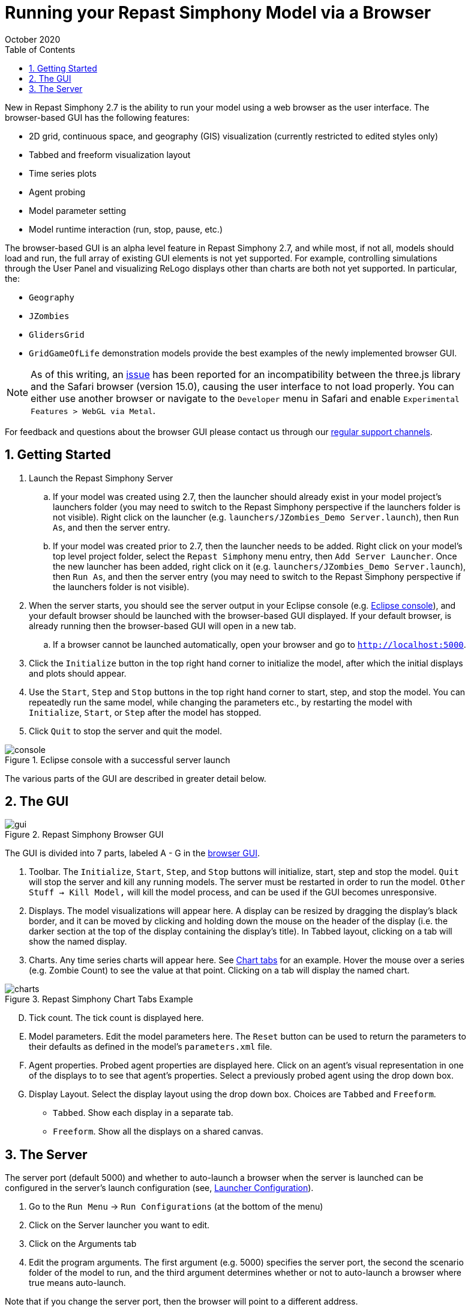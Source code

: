 = Running your Repast Simphony Model via a Browser
October 2020
// NO SPACES BETWEEN LEADING TEXT AND : OPTIONS
:toc:
:icons:
:numbered:
:max-width: 55em
:website: http://repast.github.io

New in Repast Simphony 2.7 is the ability to run your model using a web browser
as the user interface. The browser-based GUI has the following features:

* 2D grid, continuous space, and geography (GIS) visualization (currently restricted to edited styles only) 
* Tabbed and freeform visualization layout
* Time series plots
* Agent probing
* Model parameter setting
* Model runtime interaction (run, stop, pause, etc.)

The browser-based GUI is an alpha level feature in Repast Simphony 2.7, and while most, if
not all, models should load and run, the full array of existing GUI elements
is not yet supported. For example, controlling simulations through the User Panel
and visualizing ReLogo displays other than charts are both not yet supported.
In particular, the:

* `Geography`
* `JZombies`
* `GlidersGrid`
* `GridGameOfLife`
demonstration models provide the best examples of the newly implemented browser GUI.

NOTE: As of this writing, an https://github.com/mrdoob/three.js/issues/22582[issue] has been reported for an incompatibility 
between the three.js library and the Safari browser (version 15.0), causing the user interface to not load properly.
You can either use another browser or navigate to the `Developer` menu in Safari and enable `Experimental Features > WebGL via Metal`.

For feedback and questions about the browser GUI please contact us through our https://repast.github.io/support.html[regular support channels].

== Getting Started

. Launch the Repast Simphony Server
.. If your model was created using 2.7, then the launcher should already exist in your
model project's launchers folder (you may need to switch to the Repast Simphony perspective if the launchers folder is not visible). Right click on the launcher (e.g. `launchers/JZombies_Demo Server.launch`),
then `Run As`, and then the server entry.
.. If your model was created prior to 2.7, then the launcher needs to be added. Right click on your 
model's top level project folder, select the `Repast Simphony` menu entry, then `Add Server Launcher`.
Once the new launcher has been added, right click on it (e.g. `launchers/JZombies_Demo Server.launch`), then
`Run As`, and then the server entry (you may need to switch to the Repast Simphony perspective if the launchers folder is not visible).
. When the server starts, you should see the server output in your Eclipse console (e.g. <<img_console,Eclipse console>>), and your default browser
should be launched with the browser-based GUI displayed. If your default browser, is already
running then the browser-based GUI will open in a new tab. 
.. If a browser cannot be launched automatically, open your browser and go to `http://localhost:5000`.
. Click the `Initialize` button in the top right hand corner to initialize the model, after which the initial displays and 
plots should appear.
. Use the `Start`, `Step` and `Stop` buttons in the top right hand corner to start, step, and stop the model. You can repeatedly
run the same model, while changing the parameters etc., by restarting the model with `Initialize`, `Start`, or `Step`
after the model has stopped.
. Click `Quit` to stop the server and quit the model.

[[img_console]]
.Eclipse console with a successful server launch
image::images/console.png[]

The various parts of the GUI are described in greater detail below.

== The GUI

[[img_gui]]
.Repast Simphony Browser GUI
image::images/gui.png[]

The GUI is divided into 7 parts, labeled A - G in the <<img_gui,browser GUI>>.

A. Toolbar. The `Initialize`, `Start`, `Step`, and `Stop` buttons will initialize, start, step and stop 
the model. `Quit` will stop the server and kill any running models. The server must be restarted
in order to run the model. `Other Stuff -> Kill Model,` will kill the model process, 
and can be used if the GUI becomes unresponsive.

B. Displays. The model visualizations will appear here. A display can be resized
by dragging the display's black border, and it can be moved by clicking and holding down the mouse 
on the header of the display (i.e. the darker section at the top of the display containing the
display's title). In Tabbed layout, clicking on a tab will show the named display.

C. Charts. Any time series charts will appear here. See <<img_charts,Chart tabs>> for an example.
Hover the mouse over a series (e.g. Zombie Count) to see the value at that point. Clicking
on a tab will display the named chart.

[[img_charts]]
.Repast Simphony Chart Tabs Example
image::images/charts.png[]

[upperalpha]
[start=4]

. Tick count. The tick count is displayed here.

. Model parameters. Edit the model parameters here. The `Reset` button can
be used to return the parameters to their defaults as defined in the model's
`parameters.xml` file.

. Agent properties. Probed agent properties are displayed here. Click on an
agent's visual representation in one of the displays to to see that agent's 
properties. Select a previously probed agent using the drop down box.

. Display Layout. Select the display layout using the drop down box. Choices
are `Tabbed` and `Freeform`.
  - `Tabbed`. Show each display in a separate tab.
  - `Freeform`. Show all the displays on a shared canvas. 

== The Server

The server port (default 5000) and whether to auto-launch a browser when
the server is launched can be 
configured in the server's launch configuration (see, <<img_launcher,Launcher Configuration>>).

1. Go to the `Run Menu` -> `Run Configurations` (at the bottom of the menu)
2. Click on the Server launcher you want to edit. 
3. Click on the Arguments tab
4. Edit the program arguments. The first argument (e.g. 5000) specifies the server
port, the second the scenario folder of the model to run, and the third argument
determines whether or not to auto-launch a browser where +true+ means auto-launch.

Note that if you change the server port, then the browser will point to a different
address.

[[img_launcher]]
.Server Launcher Configuration Dialog
image::images/launcher.png[]



